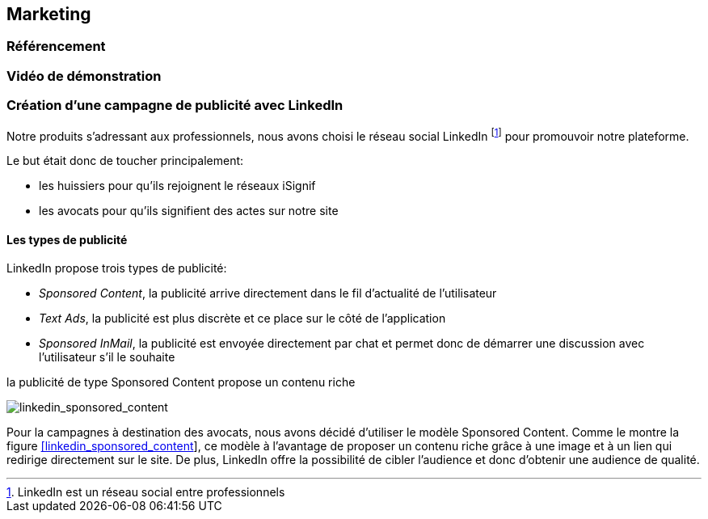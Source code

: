 [#chapter07-marketing]
== Marketing

=== Référencement

=== Vidéo de démonstration

=== Création d’une campagne de publicité avec LinkedIn

Notre produits s’adressant aux professionnels, nous avons choisi le réseau social LinkedIn footnote:[LinkedIn est un réseau social entre professionnels] pour promouvoir notre plateforme.

Le but était donc de toucher principalement:

* les huissiers pour qu’ils rejoignent le réseaux iSignif
* les avocats pour qu’ils signifient des actes sur notre site

==== Les types de publicité

LinkedIn propose trois types de publicité:

* _Sponsored Content_, la publicité arrive directement dans le fil d’actualité de l’utilisateur
* _Text Ads_, la publicité est plus discrète et ce place sur le côté de l’application
* _Sponsored InMail_, la publicité est envoyée directement par chat et permet donc de démarrer une discussion avec l’utilisateur s’il le souhaite

.la publicité de type Sponsored Content propose un contenu riche
image:linkedin_sponsored_content.png[linkedin_sponsored_content]


Pour la campagnes à destination des avocats, nous avons décidé d’utiliser le modèle Sponsored Content. Comme le montre la figure link:#linkedin_sponsored_content[[linkedin_sponsored_content]], ce modèle à l’avantage de proposer un contenu riche grâce à une image et à un lien qui redirige directement sur le site. De plus, LinkedIn offre la possibilité de cibler l’audience et donc d’obtenir une audience de qualité.
